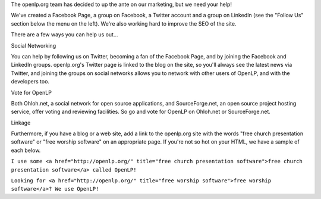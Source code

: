 .. title: Help Market openlp.org
.. slug: 2009/10/11/help-market-openlporg
.. date: 2009-10-11 19:10:09 UTC
.. tags: 
.. description: 

The openlp.org team has decided to up the ante on our marketing, but we
need your help!

We've created a Facebook Page, a group on Facebook, a Twitter account
and a group on LinkedIn (see the "Follow Us" section below the menu on
the left). We're also working hard to improve the SEO of the site.

There are a few ways you can help us out...

| Social Networking

You can help by following us on Twitter, becoming a fan of the Facebook
Page, and by joining the Facebook and LinkedIn groups. openlp.org's
Twitter page is linked to the blog on the site, so you'll always see the
latest news via Twitter, and joining the groups on social networks
allows you to network with other users of OpenLP, and with the
developers too.

Vote for OpenLP

Both Ohloh.net, a social network for open source applications, and
SourceForge.net, an open source project hosting service, offer voting
and reviewing facilities. So go and vote for OpenLP on Ohloh.net or
SourceForge.net.

| Linkage

Furthermore, if you have a blog or a web site, add a link to the
openlp.org site with the words "free church presentation software" or
"free worship software" on an appropriate page. If you're not so hot on
your HTML, we have a sample of each below.

``I use some <a href="http://openlp.org/" title="free church presentation software">free church presentation software</a> called OpenLP!``

``Looking for <a href="http://openlp.org/" title="free worship software">free worship software</a>? We use OpenLP!``
